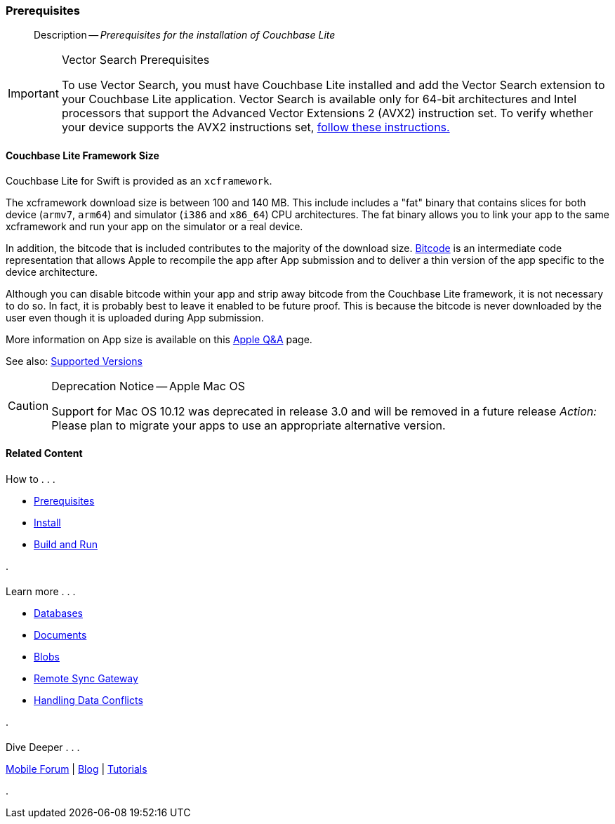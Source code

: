 :docname: gs-prereqs
:page-module: swift
:page-relative-src-path: gs-prereqs.adoc
:page-origin-url: https://github.com/couchbase/docs-couchbase-lite.git
:page-origin-start-path:
:page-origin-refname: antora-assembler-simplification
:page-origin-reftype: branch
:page-origin-refhash: (worktree)
[#swift:gs-prereqs:::]
=== Prerequisites
:page-aliases: start/swift-gs-prereqs.adoc
:page-role:
:description: Prerequisites for the installation of Couchbase Lite
:keywords: edge nosql api



// BEGIN -- inclusion -- {module-partials}_define_module_attributes.adoc
//  Usage:  Here we define module specific attributes. It is invoked during the compilation of a page,
//          making all attributes available for use on the page.
//  UsedBy: ROOT:partial$_std_cbl_hdr.adoc

// BEGIN::module page attributes
//
// CBL-Swift Maintenance release number
//

// VECTOR SEARCH attributes
//




// BEGIN - Set attributes pointing to API references for this module

// API Reference Links
//
//




// Supporting Data Type Classes


// DATABASE CLASSES






// Begin -- DatabaseConfiguration
// End -- DatabaseConfiguration




// deprecated 2.8
//
// :url-api-method-database-compact: https://docs.couchbase.com/mobile/{major}.{minor}.{maintenance-ios}{empty}/couchbase-lite-swift/Classes/Database.html#/s:18CouchbaseLiteSwift8DatabaseC7compactyyKF[Database.compact()]








// links for documents pages






// QUERY RELATED CLASSES and METHODS

// Query class and methods

// Expression class and methods
// :url-api-references-query-classes: https://docs.couchbase.com/mobile/{major}.{minor}.{maintenance-ios}{empty}/couchbase-lite-swift/Classes/[Query Class index]



// ArrayFunction class and methods


// API Results Class and methods


// Function class and methods
//

// Where class and methods
//

// orderby class and methods
//

// GroupBy class and methods
//

// URLEndpointConfiguration




















// diag: Env+Module swift




// Replicator API




[Replicator.pendingDocumentIds()]



// Replicator Status



// :url-api-enum-replicator-status: https://docs.couchbase.com/mobile/{major}.{minor}.{maintenance-ios}{empty}/couchbase-lite-swift/Classes/Replicator/Status.html[Status struct]
// :url-api-enum-replicator-activity: https://docs.couchbase.com/mobile/{major}.{minor}.{maintenance-ios}{empty}/couchbase-lite-swift/Classes/Replicator/ActivityLevel.html[ActivityLevel enum]
// :url-api-enum-replicator-progress: https://docs.couchbase.com/mobile/{major}.{minor}.{maintenance-ios}{empty}/couchbase-lite-swift/Classes/Replicator/Progress.html[Progress struct]


// ReplicatorConfiguration API









// Begin Replicator Retry Config



// :url-api-prop-replicator-config-ServerCertificateVerificationMode: https://docs.couchbase.com/mobile/{major}.{minor}.{maintenance-ios}{empty}/couchbase-lite-swift/Structs/ReplicatorConfiguration.html#/s:18CouchbaseLiteSwift23ReplicatorConfigurationC33serverCertificateVerificationModeAA06ServerghI0Ovp[serverCertificateVerificationMode]

// :url-api-enum-replicator-config-ServerCertificateVerificationMode: https://docs.couchbase.com/mobile/{major}.{minor}.{maintenance-ios}{empty}/couchbase-lite-swift/Structs/ReplicatorConfiguration.html{Enums/ServerCertificateVerificationMode.html[serverCertificateVerificationMode enum]













// Metadata API



// BEGIN Logs and logging references







// END  Logs and logging references



// End define module specific attributes

// BEGIN::module page attributes
// :snippet-p2psync-ws: {snippets-p2psync-ws--swift}

// END::Local page attributes
// :page-aliases: swift
[abstract]
--
Description -- _{description}_ +
--

.Vector Search Prerequisites
[IMPORTANT]
--
To use Vector Search, you must have Couchbase Lite installed and add the Vector Search extension to your Couchbase Lite application.
Vector Search is available only for 64-bit architectures and
Intel processors that support the Advanced Vector Extensions 2 (AVX2) instruction set.
To verify whether your device supports the AVX2 instructions set, https://www.intel.com/content/www/us/en/support/articles/000090473/processors/intel-core-processors.html[follow these instructions.]
--

[discrete#swift:gs-prereqs:::couchbase-lite-framework-size]
==== Couchbase Lite Framework Size

Couchbase Lite for Swift is provided as an `xcframework`.

The xcframework download size is between 100 and 140 MB.
This include includes a "fat" binary that contains slices for both device (`armv7`, `arm64`) and simulator (`i386` and `x86_64`) CPU architectures.
The fat binary allows you to link your app to the same xcframework and run your app on the simulator or a real device.

In addition, the bitcode that is included contributes to the majority of the download size.
https://help.apple.com/xcode/mac/current/#/devbbdc5ce4f[Bitcode] is an intermediate code representation that allows Apple to recompile the app after App submission and to deliver a thin version of the app specific to the device architecture.

Although you can disable bitcode within your app and strip away bitcode from the Couchbase Lite framework, it is not necessary to do so. In fact, it is probably best to leave it enabled to be future proof. This is because the bitcode is never downloaded by the user even though it is uploaded during App submission.

More information on App size is available on this https://developer.apple.com/library/archive/qa/qa1795/_index.html[Apple Q&A] page.

See also: xref:swift:supported-os.adoc[Supported Versions]

//  BLOCK USAGE EXAMPLE:
//  :msg_component: API 19 and 21
//  :msg_action:  Please plan to migrate to API 22+
//  :msg_release: 2.5
//  :msg_endRel: 2.8
//  include::ROOT:partial$/deprecationNotice.adoc[]
//
// Begin Test case
// :msg_title: My Title
// :msg_component: test component
// :msg_action: none
// :msg_release: 2.6
// :msg_endRel: 2.9
// End Test case

// Begin BLOCK
[CAUTION]
.Deprecation Notice -- Apple Mac OS

====
--
Support for Mac OS 10.12
was deprecated in release 3.0
and will be removed in
 a future release
_Action:_ Please plan to migrate your apps to use an appropriate alternative version.
--

====

// Dispose of attributes to ensure they are not propogated to other inclusion instances
// End Block



// :param-add3-title: {empty}
// :param-reference: reference-p2psync



[discrete#swift:gs-prereqs:::related-content]
==== Related Content
++++
<div class="card-row three-column-row">
++++

[.column]
===== {empty}
.How to . . .
* xref:swift:gs-prereqs.adoc[Prerequisites]
* xref:swift:gs-install.adoc[Install]
* xref:swift:gs-build.adoc[Build and Run]


.

[discrete.colum#swift:gs-prereqs:::-2n]
===== {empty}
.Learn more . . .
* xref:swift:database.adoc[Databases]
* xref:swift:document.adoc[Documents]
* xref:swift:blob.adoc[Blobs]
* xref:swift:replication.adoc[Remote Sync Gateway]
* xref:swift:conflict.adoc[Handling Data Conflicts]

.


[.column]
// [.content]
[discrete#swift:gs-prereqs:::-3]
===== {empty}
.Dive Deeper . . .
//* Community
https://forums.couchbase.com/c/mobile/14[Mobile Forum] |
https://blog.couchbase.com/[Blog] |
https://docs.couchbase.com/tutorials/[Tutorials]


.



++++
</div>
++++



